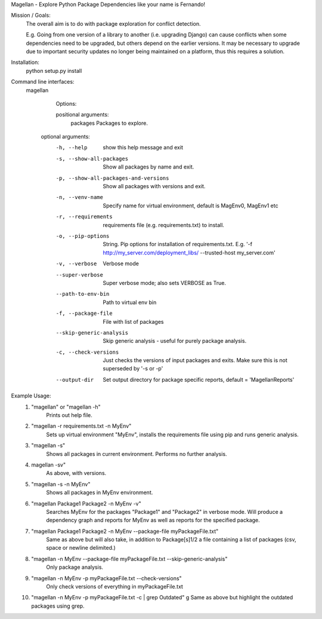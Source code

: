 Magellan - Explore Python Package Dependencies like your name is Fernando!

Mission / Goals:
    The overall aim is to do with package exploration for conflict detection.
    
    E.g. Going from one version of a library to another (i.e. upgrading Django)
    can cause conflicts when some dependencies need to be upgraded, but others
    depend on the earlier versions. It may be necessary to upgrade due to 
    important security updates no longer being maintained on a platform, thus
    this requires a solution.

    
Installation:
    python setup.py install


Command line interfaces:
    magellan

        Options:

        positional arguments:
          packages                  Packages to explore.

       optional arguments:
          -h, --help                show this help message and exit
          -s, --show-all-packages   Show all packages by name and exit.
          -p, --show-all-packages-and-versions
                                    Show all packages with versions and exit.
          -n, --venv-name           Specify name for virtual environment, default is
                                    MagEnv0, MagEnv1 etc
          -r, --requirements        requirements file (e.g. requirements.txt) to install.
          -o, --pip-options        String. Pip options for installation of
                                    requirements.txt. E.g. '-f
                                    http://my_server.com/deployment_libs/ --trusted-host
                                    my_server.com'
          -v, --verbose             Verbose mode
          --super-verbose           Super verbose mode; also sets VERBOSE as True.
          --path-to-env-bin         Path to virtual env bin
          -f, --package-file        File with list of packages
          --skip-generic-analysis   Skip generic analysis - useful for purely package
                                    analysis.
          -c, --check-versions      Just checks the versions of input packages and exits.
                                    Make sure this is not superseded by '-s or -p'
          --output-dir              Set output directory for package specific reports,
                                    default = 'MagellanReports'


Example Usage:
    1. "magellan" or "magellan -h"
            Prints out help file.
    2. "magellan -r requirements.txt -n MyEnv"
            Sets up virtual environment "MyEnv", installs the requirements
            file using pip and runs generic analysis.
    3. "magellan -s"
            Shows all packages in current environment. Performs no further
            analysis.
    4. magellan -sv"
            As above, with versions.
    5. "magellan -s -n MyEnv"
            Shows all packages in MyEnv environment.
    6. "magellan Package1 Package2 -n MyEnv -v"
            Searches MyEnv for the packages "Package1" and "Package2" in
            verbose mode. Will produce a dependency graph and reports for MyEnv
            as well as reports for the specified package.
    7. "magellan Package1 Package2 -n MyEnv --package-file myPackageFile.txt"
            Same as above but will also take, in addition to Package[s]1/2 a
            file containing a list of packages (csv, space or newline delimited.)
    8. "magellan -n MyEnv --package-file myPackageFile.txt --skip-generic-analysis"
            Only package analysis.
    9. "magellan -n MyEnv -p myPackageFile.txt --check-versions"
            Only check versions of everything in  myPackageFile.txt
    10. "magellan -n MyEnv -p myPackageFile.txt -c | grep Outdated"
        g    Same as above but highlight the outdated packages using grep.
